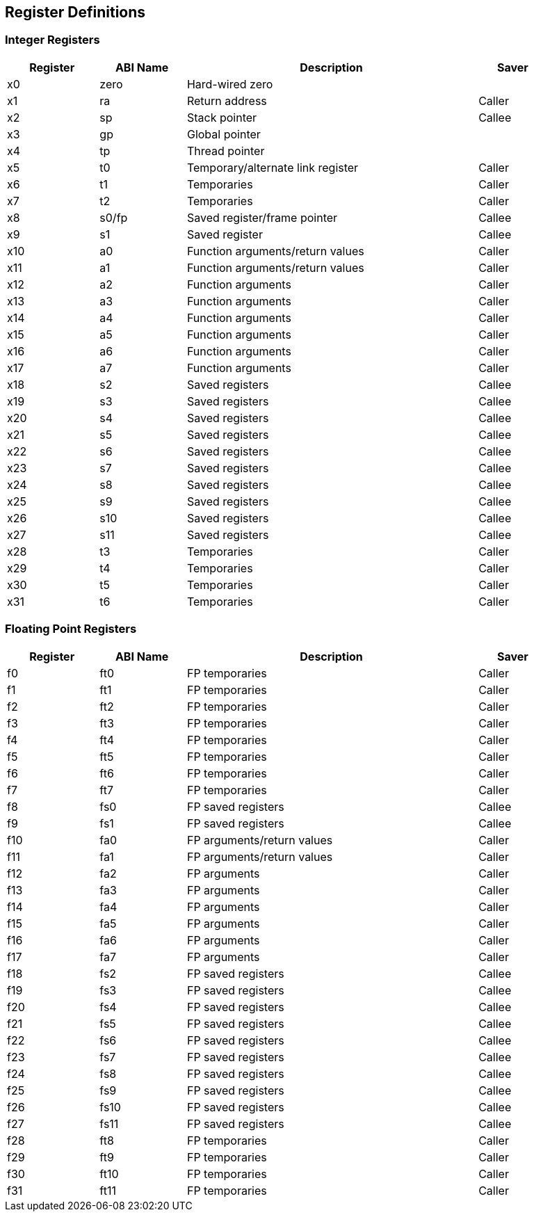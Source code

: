== Register Definitions

=== Integer Registers

[width="91%",cols="17%,16%,54%,13%",options="header",]
|===
|Register |ABI Name |Description |Saver
|x0 |zero |Hard-wired zero |
|x1 |ra |Return address |Caller
|x2 |sp |Stack pointer |Callee
|x3 |gp |Global pointer |
|x4 |tp |Thread pointer |
|x5 |t0 |Temporary/alternate link register |Caller
|x6 |t1 |Temporaries |Caller
|x7 |t2 |Temporaries |Caller
|x8 |s0/fp |Saved register/frame pointer |Callee
|x9 |s1 |Saved register |Callee
|x10 |a0 |Function arguments/return values |Caller
|x11 |a1 |Function arguments/return values |Caller
|x12 |a2 |Function arguments |Caller
|x13 |a3 |Function arguments |Caller
|x14 |a4 |Function arguments |Caller
|x15 |a5 |Function arguments |Caller
|x16 |a6 |Function arguments |Caller
|x17 |a7 |Function arguments |Caller
|x18 |s2 |Saved registers |Callee
|x19 |s3 |Saved registers |Callee
|x20 |s4 |Saved registers |Callee
|x21 |s5 |Saved registers |Callee
|x22 |s6 |Saved registers |Callee
|x23 |s7 |Saved registers |Callee
|x24 |s8 |Saved registers |Callee
|x25 |s9 |Saved registers |Callee
|x26 |s10 |Saved registers |Callee
|x27 |s11 |Saved registers |Callee
|x28 |t3 |Temporaries |Caller
|x29 |t4 |Temporaries |Caller
|x30 |t5 |Temporaries |Caller
|x31 |t6 |Temporaries |Caller
|===

=== Floating Point Registers

[width="91%",cols="17%,16%,54%,13%",options="header",]
|===
|Register |ABI Name |Description |Saver
|f0 |ft0 |FP temporaries |Caller
|f1 |ft1 |FP temporaries |Caller
|f2 |ft2 |FP temporaries |Caller
|f3 |ft3 |FP temporaries |Caller
|f4 |ft4 |FP temporaries |Caller
|f5 |ft5 |FP temporaries |Caller
|f6 |ft6 |FP temporaries |Caller
|f7 |ft7 |FP temporaries |Caller
|f8 |fs0 |FP saved registers |Callee
|f9 |fs1 |FP saved registers |Callee
|f10 |fa0 |FP arguments/return values |Caller
|f11 |fa1 |FP arguments/return values |Caller
|f12 |fa2 |FP arguments |Caller
|f13 |fa3 |FP arguments |Caller
|f14 |fa4 |FP arguments |Caller
|f15 |fa5 |FP arguments |Caller
|f16 |fa6 |FP arguments |Caller
|f17 |fa7 |FP arguments |Caller
|f18 |fs2 |FP saved registers |Callee
|f19 |fs3 |FP saved registers |Callee
|f20 |fs4 |FP saved registers |Callee
|f21 |fs5 |FP saved registers |Callee
|f22 |fs6 |FP saved registers |Callee
|f23 |fs7 |FP saved registers |Callee
|f24 |fs8 |FP saved registers |Callee
|f25 |fs9 |FP saved registers |Callee
|f26 |fs10 |FP saved registers |Callee
|f27 |fs11 |FP saved registers |Callee
|f28 |ft8 |FP temporaries |Caller
|f29 |ft9 |FP temporaries |Caller
|f30 |ft10 |FP temporaries |Caller
|f31 |ft11 |FP temporaries |Caller
|===

